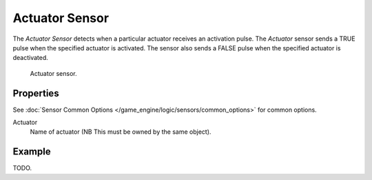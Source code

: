 .. _bpy.types.ActuatorSensor.:

***************
Actuator Sensor
***************

The *Actuator Sensor* detects when a particular actuator receives an activation pulse.
The *Actuator* sensor sends a TRUE pulse when the specified actuator is activated.
The sensor also sends a FALSE pulse when the specified actuator is deactivated.

.. figure:: /images/bge_sensor_actuator.png
   :width: 300px

   Actuator sensor.


Properties
==========

See :doc:`Sensor Common Options </game_engine/logic/sensors/common_options>` for common options.

Actuator
   Name of actuator (NB This must be owned by the same object).


Example
=======

TODO.

